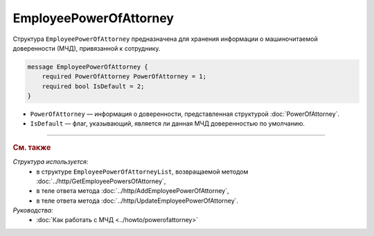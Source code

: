 EmployeePowerOfAttorney
=======================

Структура ``EmployeePowerOfAttorney`` предназначена для хранения информации о машиночитаемой доверенности (МЧД), привязанной к сотруднику.

.. code-block:: protobuf

    message EmployeePowerOfAttorney {
        required PowerOfAttorney PowerOfAttorney = 1;
        required bool IsDefault = 2;
    }

- ``PowerOfAttorney`` — информация о доверенности, представленная структурой :doc:`PowerOfAttorney`.
- ``IsDefault`` — флаг, указывающий, является ли данная МЧД доверенностью по умолчанию.

----

.. rubric:: См. также

*Структура используется:*
	- в структуре ``EmployeePowerOfAttorneyList``, возвращаемой методом :doc:`../http/GetEmployeePowersOfAttorney`,
	- в теле ответа метода :doc:`../http/AddEmployeePowerOfAttorney`,
	- в теле ответа метода :doc:`../http/UpdateEmployeePowerOfAttorney`.

*Руководства:*
	- :doc:`Как работать с МЧД <../howto/powerofattorney>`